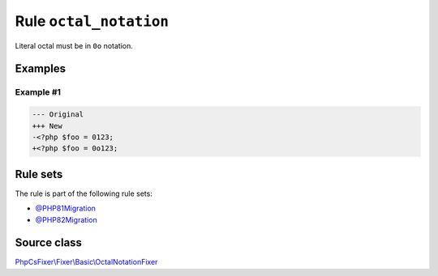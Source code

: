 =======================
Rule ``octal_notation``
=======================

Literal octal must be in ``0o`` notation.

Examples
--------

Example #1
~~~~~~~~~~

.. code-block:: diff

   --- Original
   +++ New
   -<?php $foo = 0123;
   +<?php $foo = 0o123;

Rule sets
---------

The rule is part of the following rule sets:

- `@PHP81Migration <./../../ruleSets/PHP81Migration.rst>`_
- `@PHP82Migration <./../../ruleSets/PHP82Migration.rst>`_

Source class
------------

`PhpCsFixer\\Fixer\\Basic\\OctalNotationFixer <./../src/Fixer/Basic/OctalNotationFixer.php>`_

